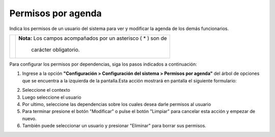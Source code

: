 #########################
Permisos por agenda
#########################

Indica los permisos de un usuario del sistema para ver y modificar la agenda de los demás funcionarios.

.. |advertencia| image:: ../../../img/alerta.png

+---------------+------------------------------------------------------------------------+
||advertencia|  | **Nota:**  Los campos acompañados por un asterisco ( * ) son de        | 
|               |                                                                        |
|               |  carácter obligatorio.                                                 |
+---------------+------------------------------------------------------------------------+

Para configurar los permisos por dependencias, siga los pasos indicados a continuación:

1. Ingrese a la opción **"Configuración > Configuración del sistema > Permisos por agenda"** del árbol de 
   opciones que se encuentra a la izquierda de la pantalla.Esta acción mostrará en 
   pantalla el siguiente formulario:

.. image:: ../../../img/config_permisos_agenda.png
    :alt: Configuración de perfiles

2. Seleccione el contexto
3. Luego seleccione el usuario
4. Por ultimo, seleccione las dependencias sobre los cuales desea darle permisos al usuario
 
5. Para terminar presione el botón "Modificar" o pulse el botón "Limpiar" para cancelar esta 
   acción y empezar de nuevo.
6. También puede seleccionar un usuario y presionar "Eliminar" para borrar sus permisos.
